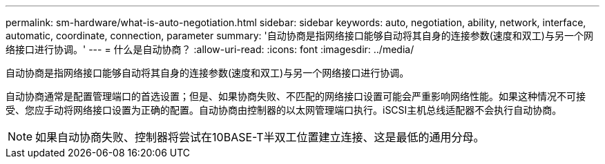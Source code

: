 ---
permalink: sm-hardware/what-is-auto-negotiation.html 
sidebar: sidebar 
keywords: auto, negotiation, ability, network, interface, automatic, coordinate, connection, parameter 
summary: '自动协商是指网络接口能够自动将其自身的连接参数(速度和双工)与另一个网络接口进行协调。' 
---
= 什么是自动协商？
:allow-uri-read: 
:icons: font
:imagesdir: ../media/


[role="lead"]
自动协商是指网络接口能够自动将其自身的连接参数(速度和双工)与另一个网络接口进行协调。

自动协商通常是配置管理端口的首选设置；但是、如果协商失败、不匹配的网络接口设置可能会严重影响网络性能。如果这种情况不可接受、您应手动将网络接口设置为正确的配置。自动协商由控制器的以太网管理端口执行。iSCSI主机总线适配器不会执行自动协商。

[NOTE]
====
如果自动协商失败、控制器将尝试在10BASE-T半双工位置建立连接、这是最低的通用分母。

====